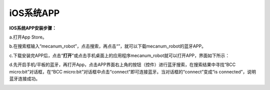 iOS系统APP
==========

**IOS系统APP安装步骤：**

a.打开App Store。

|Img|

b.在搜索框输入“mecanum_robot”，点击搜索，再点击“\ |image1|\ ”，就可以下载mecanum_robot的蓝牙APP。

c.下载安装完APP后，点击“\ **打开**\ ”或点击手机桌面上的应用程序mecanum_robot\ |image2|\ 就可以打开APP，界面如下所示：

|image3|

d.先开启手机/平板的蓝牙，再打开App，点击APP界面右上角的\ |image4|\ 按钮（控件）进行蓝牙搜索，在搜索结果中寻找“BCC
micro:bit”对话框，在“BCC
micro:bit”对话框中点击“connect”即可连接蓝牙。当对话框的“connect”变成“is
connected”，说明蓝牙连接成功。

|image5|

|image6|

.. |Img| image:: ./media/img-20230327112927.png
.. |image1| image:: ./media/img-20230427135000.png
.. |image2| image:: ./media/img-20230427115929.png
.. |image3| image:: ./media/img-20230427115820.png
.. |image4| image:: ./media/img-20230427132215.png
.. |image5| image:: ./media/img-20230427132531.png
.. |image6| image:: ./media/img-20230427132537.png
